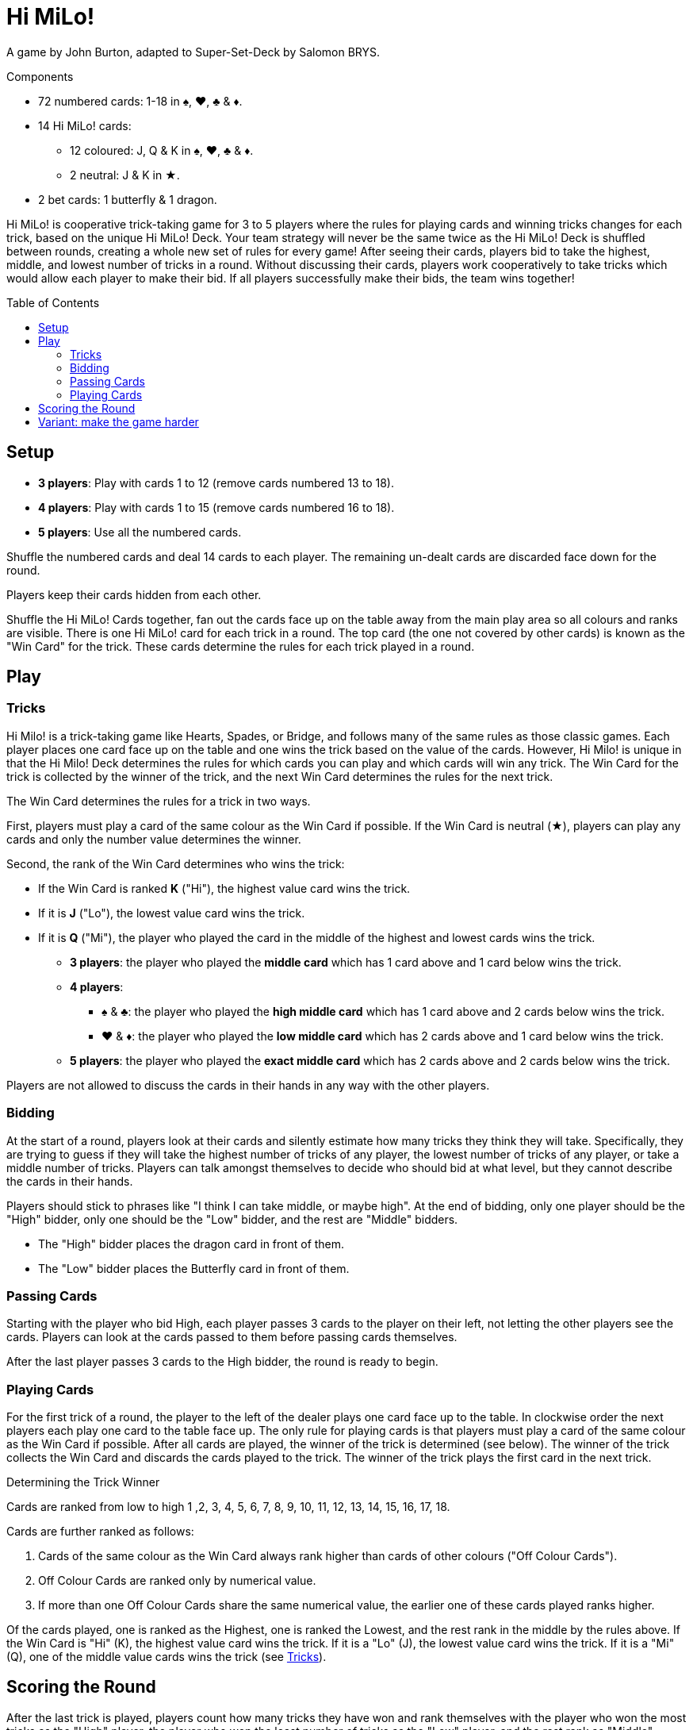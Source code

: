 = Hi MiLo!
:toc: preamble
:toclevels: 4
:icons: font

A game by John Burton, adapted to Super-Set-Deck by Salomon BRYS.

.Components
****
* 72 numbered cards: 1-18 in ♠, ♥, ♣ & ♦.
* 14 Hi MiLo! cards:
** 12 coloured: J, Q & K in ♠, ♥, ♣ & ♦.
** 2 neutral: J & K in ★.
* 2 bet cards: 1 butterfly & 1 dragon.
****


Hi MiLo! is cooperative trick-taking game for 3 to 5 players where the rules for playing cards and winning tricks changes for each trick, based on the unique Hi MiLo! Deck.
Your team strategy will never be the same twice as the Hi MiLo! Deck is shuffled between rounds, creating a whole new set of rules for every game!
After seeing their cards, players bid to take the highest, middle, and lowest number of tricks in a round.
Without discussing their cards, players work cooperatively to take tricks which would allow each player to make their bid.
If all players successfully make their bids, the team wins together!


== Setup

* *3 players*: Play with cards 1 to 12 (remove cards numbered 13 to 18).
* *4 players*: Play with cards 1 to 15 (remove cards numbered 16 to 18).
* *5 players*: Use all the numbered cards.

Shuffle the numbered cards and deal 14 cards to each player.
The remaining un-dealt cards are discarded face down for the round.

Players keep their cards hidden from each other.

Shuffle the Hi MiLo! Cards together, fan out the cards face up on the table away from the main play area so all colours and ranks are visible.
There is one Hi MiLo! card for each trick in a round.
The top card (the one not covered by other cards) is known as the "Win Card" for the trick.
These cards determine the rules for each trick played in a round.


== Play

[[tricks]]
=== Tricks

Hi Milo! is a trick-taking game like Hearts, Spades, or Bridge, and follows many of the same rules as those classic games.
Each player places one card face up on the table and one wins the trick based on the value of the cards.
However, Hi Milo! is unique in that the Hi Milo! Deck determines the rules for which cards you can play and which cards will win any trick.
The Win Card for the trick is collected by the winner of the trick, and the next Win Card determines the rules for the next trick.

The Win Card determines the rules for a trick in two ways.

First, players must play a card of the same colour as the Win Card if possible.
If the Win Card is neutral (★), players can play any cards and only the number value determines the winner.

Second, the rank of the Win Card determines who wins the trick:

* If the Win Card is ranked *K* ("Hi"), the highest value card wins the trick.
* If it is *J* ("Lo"), the lowest value card wins the trick.
* If it is *Q* ("Mi"), the player who played the card in the middle of the highest and lowest cards wins the trick.
** *3 players*: the player who played the *middle card* which has 1 card above and 1 card below wins the trick.
** *4 players*:
*** ♠ & ♣: the player who played the *high middle card* which has 1 card above and 2 cards below wins the trick.
*** ♥ & ♦: the player who played the *low middle card* which has 2 cards above and 1 card below wins the trick.
** *5 players*: the player who played the *exact middle card* which has 2 cards above and 2 cards below wins the trick.

Players are not allowed to discuss the cards in their hands in any way with the other players.


=== Bidding

At the start of a round, players look at their cards and silently estimate how many tricks they think they will take.
Specifically, they are trying to guess if they will take the highest number of tricks of any player, the lowest number of tricks of any player, or take a middle number of tricks.
Players can talk amongst themselves to decide who should bid at what level, but they cannot describe the cards in their hands.

Players should stick to phrases like "I think I can take middle, or maybe high".
At the end of bidding, only one player should be the "High" bidder, only one should be the "Low" bidder, and the rest are "Middle" bidders.

* The "High" bidder places the dragon card in front of them.
* The "Low" bidder places the Butterfly card in front of them.


=== Passing Cards

Starting with the player who bid High, each player passes 3 cards to the player on their left, not letting the other players see the cards.
Players can look at the cards passed to them before passing cards themselves.

After the last player passes 3 cards to the High bidder, the round is ready to begin.


=== Playing Cards

For the first trick of a round, the player to the left of the dealer plays one card face up to the table.
In clockwise order the next players each play one card to the table face up.
The only rule for playing cards is that players must play a card of the same colour as the Win Card if possible.
After all cards are played, the winner of the trick is determined (see below).
The winner of the trick collects the Win Card and discards the cards played to the trick.
The winner of the trick plays the first card in the next trick.

.Determining the Trick Winner
****
Cards are ranked from low to high 1 ,2, 3, 4, 5, 6, 7, 8, 9, 10, 11, 12, 13, 14, 15, 16, 17, 18.

Cards are further ranked as follows:

1. Cards of the same colour as the Win Card always rank higher than cards of other colours ("Off Colour Cards").
2. Off Colour Cards are ranked only by numerical value.
3. If more than one Off Colour Cards share the same numerical value, the earlier one of these cards played ranks higher.

Of the cards played, one is ranked as the Highest, one is ranked the Lowest, and the rest rank in the middle by the rules above.
If the Win Card is "Hi" (K), the highest value card wins the trick.
If it is a "Lo" (J), the lowest value card wins the trick.
If it is a "Mi" (Q), one of the middle value cards wins the trick (see <<tricks>>).
****


== Scoring the Round

After the last trick is played, players count how many tricks they have won and rank themselves with the player who won the most tricks as the "High" player, the player who won the least number of tricks as the "Low" player, and the rest rank as "Middle" players.
Compare this ranking with the bids made by each player at the start of the round.

If all players' rank match their bids, the team wins!

If not, the team loses.
If there is a tie between two or more players for either the highest tricks won, or the lowest tricks won, then the players lose.

To win, players pick a set number of games (such as best of 5) and attempt to win more than they lose.


== Variant: make the game harder

When creating the Hi MiLo! line of cards, only show a specified number of cards, and place the remaining in a face-down pile.
Each time a trick is won by a player and the Win Card is removed from one end of the line, if there are remaining face-down Hi Milo! cards, place one from the pile face up at the other end of the line (under all other face-up Hi Milo! cards, but still showing its colour and rank).

* Medium: show 7 cards.
* Difficult: show 5 cards.
* Hardcore: show 3 cards.
